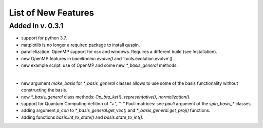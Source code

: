 List of New Features 
============

Added in v. 0.3.1
-----------------

* support for python 3.7.
* matplotlib is no longer a required package to install quspin.
* parallelization: OpenMP support for osx and windows. Requires a different build (see Installation).
* new OpenMP features in `hamiltonian.evolve()` and `tools.evolution.evolve`().
* new example script: use of OpenMP and some new `*_basis_general` methods.
|
* new argument `make_basis` for `*_basis_general` classes allows to use some of the basis functionality without constructing the basis. 
* new `*_basis_general` class methods: `Op_bra_ket()`, `representative()`, `normalization()`.
* support for Quantum Computing defition of `"+"`, `"-"` Pauli matrices: see `pauli` argument of the `spin_basis_*` classes.  
* adding argument `p_con` to `*_basis_general.get_vec()` and `*_basis_general.get_proj()` functions. 
* adding functions `basis.int_to_state()` and `basis.state_to_int()`.

